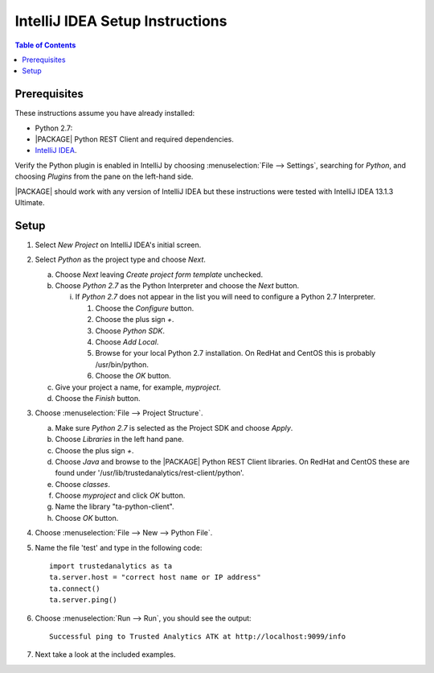 .. _ds_intellij:

.. index:: ! IntelliJ
    single: IDE

================================
IntelliJ IDEA Setup Instructions
================================

.. contents:: Table of Contents
    :local:
    :backlinks: none

-------------
Prerequisites
-------------

These instructions assume you have already installed:

- Python 2.7:
- |PACKAGE| Python REST Client and required dependencies.
- `IntelliJ IDEA <http://www.jetbrains.com/idea/>`_.

Verify the Python plugin is enabled in IntelliJ by choosing
:menuselection:`File --> Settings`, searching for *Python*, and choosing
*Plugins* from the pane on the left-hand side.

|PACKAGE| should work with any version of IntelliJ IDEA but these instructions
were tested with IntelliJ IDEA 13.1.3 Ultimate.

-----
Setup
-----

1)  Select *New Project* on IntelliJ IDEA's initial screen.
#)  Select *Python* as the project type and choose *Next*.

    a)  Choose *Next* leaving *Create project form template* unchecked.
    #)  Choose *Python 2.7* as the Python Interpreter and choose the *Next*
        button.

        i)  If *Python 2.7* does not appear in the list you will need to
            configure a Python 2.7 Interpreter.

            1)  Choose the *Configure* button.
            #)  Choose the plus sign *+*.
            #)  Choose *Python SDK*.
            #)  Choose *Add Local*.
            #)  Browse for your local Python 2.7 installation.
                On RedHat and CentOS this is probably /usr/bin/python.
            #)  Choose the *OK* button.

    #)  Give your project a name, for example, *myproject*.
    #)  Choose the *Finish* button.

#)  Choose :menuselection:`File --> Project Structure`.

    a)  Make sure *Python 2.7* is selected as the Project SDK and choose
        *Apply*.
    #)  Choose *Libraries* in the left hand pane.
    #)  Choose the plus sign *+*.
    #)  Choose *Java* and browse to the |PACKAGE| Python REST Client libraries.
        On RedHat and CentOS these are found under
        '/usr/lib/trustedanalytics/rest-client/python'.
    #)  Choose *classes*.
    #)  Choose *myproject* and click *OK* button.
    #)  Name the library "ta-python-client".
    #)  Choose *OK* button.

#)  Choose :menuselection:`File --> New --> Python File`.
#)  Name the file 'test' and type in the following code::

        import trustedanalytics as ta
        ta.server.host = "correct host name or IP address"
        ta.connect()
        ta.server.ping()

#)  Choose :menuselection:`Run --> Run`, you should see the output::

        Successful ping to Trusted Analytics ATK at http://localhost:9099/info

#)  Next take a look at the included examples.

